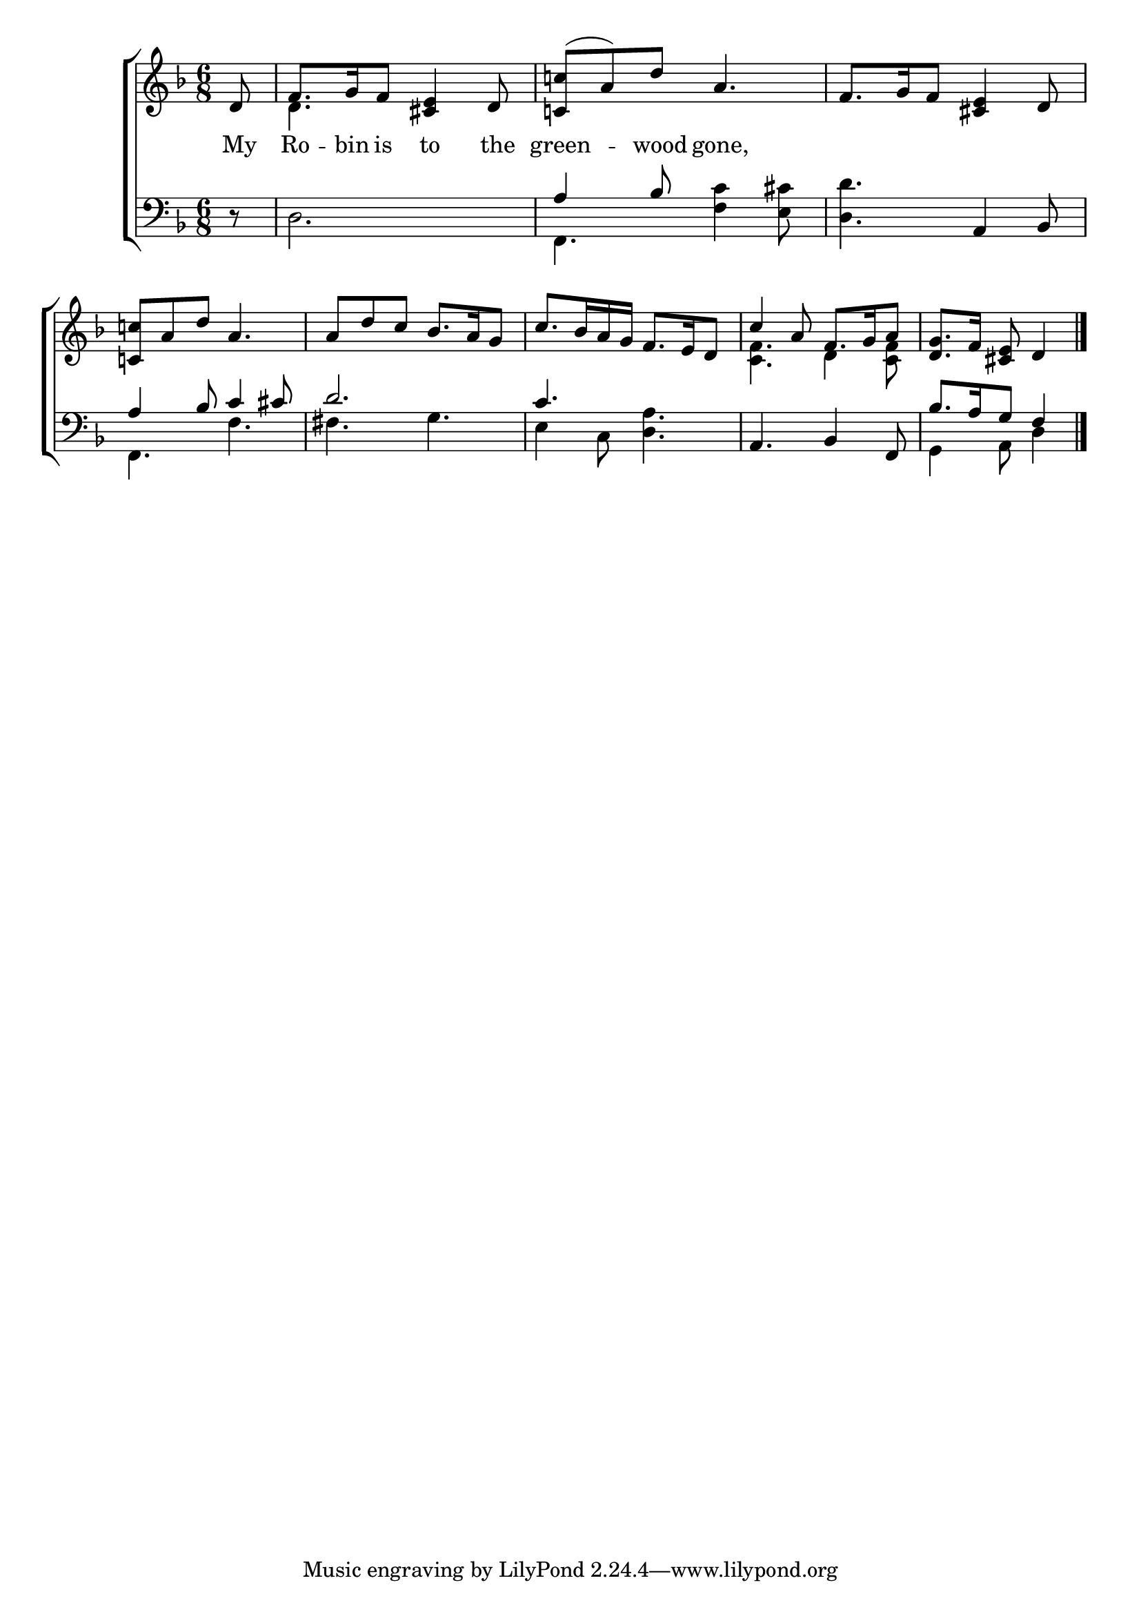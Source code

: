\version "2.22.0"
\language "english"

global = {
  \time 6/8
  \key f \major
}

sdown = { \override Stem.direction = #down }
sup = { \override Stem.direction = #up }
mBreak = { \break }

\header {
                                %	title = \markup {\medium \caps "Title."}
                                %	poet = ""
                                %	composer = ""

%  meter = \markup {\italic "Slowly and ad libitum."}
                                %	arranger = ""
}
\score {

  \new ChoirStaff {
	<<
      \new Staff = "up"  {
		<<
          \global
          \new 	Voice = "one" 	\fixed c' {
            \voiceOne
            \partial 8 d8 | f8. g16 f8 <cs e>4 d8 | <c! c'!>8( a) d' a4. | f8. g16 f8 <cs e>4 d8 | \mBreak
            <c! c'!>8 a d' a4. | a8 d' c' bf8. a16 g8 | c'8. bf16 a g f8. e16 d8 | c'4 a8 f8. g16 a8 | \partial8*5 <d g>8. f16 <cs e>8 d4 |
\fine
          }	% end voice one
          \new Voice  \fixed c' {
            \voiceTwo
            s8 | d4. s4. | s2.*2 |
            s2.*3 | <c f>4. d4 <c f>8 | s4. s4 |

          } % end voice two
		>>
      } % end staff up

      \new Lyrics \lyricmode {	% verse one
        My8 | Ro8. -- bin16 is8 to4 the8 green4 -- wood8 gone,4. |

      }	% end lyrics verse one
      \new   Staff = "down" {
		<<
          \clef bass
          \global
          \new Voice {
            \voiceThree
            s8 | s2. | a4 bf8 s4. | s4. a,4 bf,8 |
            a4 bf8 c'4 cs'8 | d'2. | c'4. s | a,4. bf,4 f,8 | \partial 8*5 bf8.[ a16 g8] f4 | \fine

          } % end voice three
          \new Voice { % voice four
            \voiceFour
            r8 | d2. | f,4. <f c'>4 <e cs'>8 | <d d'>4. s4. |
            f,4. f | fs g | e4 c8 <d a>4. | s2. | g,4 a,8 d4 |

          } % end voice four
		>>
      } % end staff down
	>>
  } % end choir staff

  \layout{
    \context{
      \Score {
        \omit  BarNumber
                                %\override LyricText.self-alignment-X = #LEFT
        \override Staff.Rest.voiced-position=0
      }%end score
    }%end context
  }%end layout

}%end score
